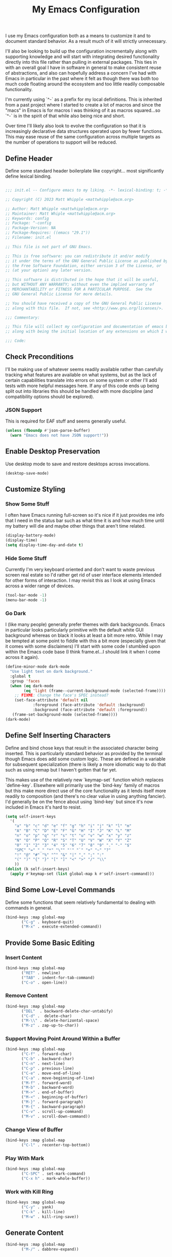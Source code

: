 #+TITLE: My Emacs Configuration

I use my Emacs configuration both as a means to customize it and to
document standard behavior. As a result much of it will strictly
unnecessary.

I'll also be looking to build up the configuration incrementally along
with supporting knowledge and will start with integrating desired
functionality directly into this file rather than pulling in external
packages. This ties in with an overall goal I have in software in
general to make consistent reuse of abstractions, and also can
hopefully address a concern I've had with Emacs in particular in the
past where it felt as though there was both too much code floating
around the ecosystem and too little readily composable functionality.

I'm currently using `^-` as a prefix for my local definitions.
This is inherited from a past project where I started to create a lot
of macros and since the "macs" in Emacs is for macros I was thinking
of it as macros squared...so `^-` is in the spirit of that while also
being nice and short.

Over time I'll likely also look to evolve the configuration so that it
is increasingly declarative data structures operated upon by fewer
functions. This may ease reuse of the same configuration across
multiple targets as the number of operations to support will be reduced.

** Define Header

Define some standard header boilerplate like copyright...
most significantly define lexical binding.

#+BEGIN_SRC emacs-lisp :tangle init.el

  ;;; init.el -- Configure emacs to my liking. -*- lexical-binding: t; -*-

  ;; Copyright (C) 2023 Matt Whipple <mattwhipple@acm.org>

  ;; Author: Matt Whipple <mattwhipple@acm.org>
  ;; Maintainer: Matt Whiple <mattwhipple@acm.org>
  ;; Keywords: config
  ;; Package: ^-config
  ;; Package-Version: NA
  ;; Package-Requires: ((emacs "29.1"))
  ;; Filename: init.el

  ;; This file is not part of GNU Emacs.

  ;; This is free software: you can redistribute it and/or modify
  ;; it under the terms of the GNU General Public License as published by
  ;; the Free Software Foundation, either version 3 of the License, or
  ;; (at your option) any later version.

  ;; This software is distributed in the hope that it will be useful,
  ;; but WITHOUT ANY WARRANTY; without even the implied warranty of
  ;; MERCHANTABILITY or FITNESS FOR A PARTICULAR PURPOSE.  See the
  ;; GNU General Public License for more details.

  ;; You should have received a copy of the GNU General Public License
  ;; along with this file.  If not, see <http://www.gnu.org/licenses/>.

  ;;; Commentary:

  ;; This file will collect my configuration and documentation of emacs behavior,
  ;; along with being the initial location of any extensions on which I work.

  ;;; Code:

#+END_SRC

** Check Preconditions

I'll be making use of whatever seems readily available rather than
carefully tracking what features are available on what systems, but as
the lack of certain capabilities translate into errors on some system
or other I'll add tests with more helpful messages here. If any of
this code ends up being split out into libraries this should be
handled with more discipline (and compatibility options should be
explored).

*** JSON Support

This is required for EAF stuff and seems generally useful.

#+BEGIN_SRC emacs-lisp :tangle init.el
  (unless (fboundp #'json-parse-buffer)
    (warn "Emacs does not have JSON support!"))
#+END_SRC

** Enable Desktop Preservation

Use desktop mode to save and restore desktops across invocations.

#+BEGIN_SRC emacs-lisp :tangle init.el
  (desktop-save-mode)
#+END_SRC

** Customize Styling
*** Show Some Stuff

I often have Emacs running full-screen so it's nice if it just provides
me info that I need in the status bar such as what time it is and how
much time until my battery will die and maybe other things that aren't
time related.

#+BEGIN_SRC emacs-lisp :tangle init.el
  (display-battery-mode)
  (display-time)
  (setq display-time-day-and-date t)
#+END_SRC

*** Hide Some Stuff

Currently I'm very keyboard oriented and don't want to waste previous
screen real estate so I'd rather get rid of user interface elements
intended for other forms of interaction. I may revisit this as I look
at using Emacs across a wider range of devices.

#+BEGIN_SRC emacs-lisp :tangle init.el
  (tool-bar-mode -1)
  (menu-bar-mode -1)
#+END_SRC

*** Go Dark

I (like many people) generally prefer themes with dark
backgrounds. Emacs in particular looks particularly primitive with the
default white GUI background whereas on black it looks at least a bit
more retro. While I may be tempted at some point to fiddle with this a
bit more (especially given that it comes with some disclaimers) I'll
start with some code I stumbled upon within the Emacs code base (I
think frame.el...I should link it when I come across it again).

#+BEGIN_SRC emacs-lisp :tangle init.el
  (define-minor-mode dark-mode
    "Use light text on dark background."  
    :global t
    :group 'faces
    (when (eq dark-mode
	      (eq 'light (frame--current-background-mode (selected-frame))))
      ;; FIXME: Change the face's SPEC instead?
      (set-face-attribute 'default nil
			  :foreground (face-attribute 'default :background)
			  :background (face-attribute 'default :foreground))
     (frame-set-background-mode (selected-frame))))
  (dark-mode)
#+END_SRC

** Define Self Inserting Characters

Define and bind chose keys that result in the associated character
being inserted. This is particularly standard behavior as provided by
the terminal though Emacs does add some custom logic. These are
defined in a variable for subsequent specialization (there is likely a
more idiomatic way to do that such as using remap but I haven't gotten
that far yet.

This makes use of the relatively new `keymap-set` function which
replaces `define-key`. Elsewhere will primarily use the `bind-key`
family of macros but this make more direct use of the core
functionality as it lends itself more readily to composition (and
there's no clear value in using anything fancier). I'd generally be on
the fence about using `bind-key` but since it's now included in Emacs
it's hard to resist.

#+BEGIN_SRC emacs-lisp :tangle init.el
  (setq self-insert-keys
	'(
	  "a" "b" "c" "d" "e" "f" "g" "h" "i" "j" "k" "l" "m"			   
	  "A" "B" "C" "D" "E" "F" "G" "H" "I" "J" "K" "L" "M"
	  "n" "o" "p" "q" "r" "s" "t" "u" "v" "w" "x" "y" "z"
	  "N" "O" "P" "Q" "R" "S" "T" "U" "V" "W" "X" "Y" "Z"
	  "0" "1" "2" "3" "4" "5" "6" "7" "8" "9" "." "-" "$"
	  "SPC" "=" "_" "*" "\"" "'" "`" "+" "~" "?"
	  "!" "@" "#" "%" "^" "&" "|" "," ";" ":"
	  "(" ")" "{" "}" "[" "]" "<" ">" "/" "\\"
	  ))
  (dolist (k self-insert-keys)
    (apply #'keymap-set (list global-map k #'self-insert-command)))
#+END_SRC

** Bind Some Low-Level Commands

Define some functions that seem relatively fundamental to dealing with
commands in general.

#+BEGIN_SRC emacs-lisp :tangle init.el
  (bind-keys :map global-map
	     ("C-g" . keyboard-quit)
	     ("M-x" . execute-extended-command))
#+END_SRC

** Provide Some Basic Editing
*** Insert Content

#+BEGIN_SRC emacs-lisp :tangle init.el
  (bind-keys :map global-map
	     ("RET" . newline)
	     ("TAB" . indent-for-tab-command)
	     ("C-o" . open-line))
#+END_SRC

*** Remove Content

#+BEGIN_SRC emacs-lisp :tangle init.el
    (bind-keys :map global-map
	       ("DEL"  . backward-delete-char-untabify)
	       ("C-d" .  delete-char)
	       ("M-\\" . delete-horizontal-space)
	       ("M-z" . zap-up-to-char))
#+END_SRC

*** Support Moving Point Around Within a Buffer

#+BEGIN_SRC emacs-lisp :tangle init.el
  (bind-keys :map global-map
	     ("C-f" . forward-char)
	     ("C-b" . backward-char)
	     ("C-n" . next-line)
	     ("C-p" . previous-line)
	     ("C-e" . move-end-of-line)
	     ("C-a" . move-beginning-of-line)
	     ("M-f" . forward-word)
	     ("M-b" . backward-word)
	     ("M->" . end-of-buffer)
	     ("M-<" . beginning-of-buffer)
	     ("M-}" . forward-paragraph)
	     ("M-{" . backward-paragraph)
	     ("C-v" . scroll-up-command)
	     ("M-v" . scroll-down-command))
#+END_SRC

*** Change View of Buffer

#+BEGIN_SRC emacs-lisp :tangle init.el
  (bind-keys :map global-map
	     ("C-l" . recenter-top-bottom))
#+END_SRC

*** Play With Mark

#+BEGIN_SRC emacs-lisp :tangle init.el
  (bind-keys :map global-map
	     ("C-SPC" . set-mark-command)
	     ("C-x h" . mark-whole-buffer))
#+END_SRC

*** Work with Kill Ring

#+BEGIN_SRC emacs-lisp :tangle init.el
  (bind-keys :map global-map
	     ("C-y" . yank)
	     ("C-k" . kill-line)
	     ("M-w" . kill-ring-save))
#+END_SRC

** Generate Content

#+BEGIN_SRC emacs-lisp :tangle init.el
  (bind-keys :map global-map
	     ("M-/" . dabbrev-expand))
#+END_SRC

** Searching and Potentially Replacing

#+BEGIN_SRC emacs-lisp :tangle init.el
  (bind-keys :map global-map
	     ("C-s" . isearch-forward)
	     ("M-%" . query-replace)
	     ("M-." . xref-find-definitions))
#+END_SRC

** Support Some Inter-Process Communication
*** Support Invoking of External Commands

#+BEGIN_SRC emacs-lisp :tangle init.el
  (bind-keys :map global-map
	     ("M-!" . shell-command))
#+END_SRC

*** Handle Escape Sequences from External Commands

#+BEGIN_SRC emacs-lisp :tangle init.el
  (add-hook 'compilation-filter-hook 'ansi-color-compilation-filter)
#+END_SRC

** Manage View Objects

Deal with buffers and windows. I'm currently lumping these together
and customizing their binding a bit to make use of the `C-M`
modifier combination. This is an experimental shift, but in a past
adoption of Emacs I remember doing something or other to rebind window
resizing such that it did not require a chain and as these operations
are so fundamental this seems like a potentially nice route.

These are global and since the prefix is likely used elsewhere they
are forced using `bind-keys*` to stick them in the override map.

#+BEGIN_SRC emacs-lisp :tangle init.el
  (bind-keys* ("C-M-n" . next-buffer)
	      ("C-M-<right>" . next-buffer)
	      ("C-M-p" . previous-buffer)
	      ("C-M-<left>" . previous-buffer)
	      ("C-M-b" . switch-to-buffer)
	      ("C-M-k" . kill-buffer)
	      ("C-M-l" . list-buffers)
	      ("C-M-s" . save-buffer)
	      ("C-M-0" . delete-window)
	      ("C-M-1" . delete-other-windows)
	      ("C-M-2" . split-window-below)
	      ("C-M-3" . split-window-right)
	      ("C-M-o" . other-window)
	      ("C-M-}" . enlarge-window-horizontally)
	      ("C-M-{" . shrink-window-horizontally)
	      ("C-M-]" . enlarge-window)
	      ("C-M-[" . shrink-window))
#+END_SRC

** Help Me!

#+BEGIN_SRC emacs-lisp :tangle init.el
    (bind-keys :prefix "C-h"
	       :prefix-map help-map
	       :prefix-docstring "Help me!"
	       ("b" . describe-bindings)
	       ("f" . describe-function)
	       ("i" . info)
	       ("k" . describe-key)
	       ("l" . view-lossage)
	       ("m" . describe-mode)
	       ("v" . describe-variable)
	       ("w" . where-is))
#+END_SRC

** Define Some Minibuffer Bindings

#+BEGIN_SRC emacs-lisp :tangle init.el
  (bind-keys :map minibuffer-mode-map
	     ("TAB" . minibuffer-complete)
	     ("RET" . exit-minibuffer)
	     ("M-n" . next-history-element)
	     ("M-p" . previous-history-element)))
#+END_SRC

** Define Some Navigation Through a Project

#+BEGIN_SRC emacs-lisp :tangle init.el
  (bind-keys :map global-map
	     ("C-x `" . next-error))
#+END_SRC

** Configure Org Mode

#+BEGIN_SRC emacs-lisp :tangle init.el
   (use-package org
     :bind (:map org-mode-map
     ("DEL" . org-delete-backward-char)
     ("TAB" . org-cycle)
     ("M-RET" . org-meta-return)
     ("M-<right>" . org-metaright)
     ("M-<left>" . org-metaleft)
     ("C-a" . org-beginning-of-line)
     ("C-k" . org-kill-line)
     ("C-c C-w" . org-refile)
     ("C-c C-q" . org-set-tags-command)
     ("C-x RET" . org-open-at-point)))
#+END_SRC

** Configure Dired Mode

#+BEGIN_SRC emacs-lisp :tangle init.el
  (use-package dired
    :bind
    ("C-p" . dired-previous-line)
    ("C-n" . dired-next-line)
    ("RET" . dired-find-file))
#+END_SRC

** Configure Org Agenda

#+BEGIN_SRC emacs-lisp :tangle init.el
  (use-package org-agenda
    :bind
    ("C-n" . org-agenda-next-line)
    ("C-p" . org-agenda-previous-line)
    ("TAB" . org-agenda-goto)
    ("g" . org-agenda-redo-all)
    ("t" . org-agenda-todo)
    ("u" . org-agenda-bulk-unmark)
    ("T" . org-agenda-show-tags)
    :config
    (setq org-agenda-span 'day)
    ;; Allow for very old scheduled items for catch-up behavior.
    (setq org-scheduled-past-days 99999)
    ;; Use hl-line mode in org-agenda for visibilitiy
    (add-hook 'org-agenda-mode-hook 'hl-line-mode))
#+END_SRC

** Configure hexl Mode

#+BEGIN_SRC emacs-lisp :tangle init.el
    (use-package hexl
      :bind
      ("C-v" . hexl-scroll-up)
      ("M-v" . hexl-scroll-down))
#+END_SRC

** Configure Info Mode

#+BEGIN_SRC emacs-lisp :tangle init.el
  (use-package info
    :bind
    ("SPC" . Info-scroll-up))    
#+END_SRC

** Manage Environment for Called Commands

Some operating systems (such as OS X) will invoke Emacs with a
separate profile that may not include configuration that has been
defined for login sessions such as environment variables.

This basically steals the logic from exec-path-from-shell (to link)
but the code itself is a bit dumber and is more oriented towards
building out a larger code base rather than providing drop-in
functionality.

Most of the constructs here will be prefixed with `^-env` but those
that are more general will omit the `env` segment.

*** Customization Group

I have not used customize in the past, but in addition to providing a
UI which may be more usable across devices it also seems to offer a
natural means to locally specialize behavior without worrying about
what goes into which file.

These will be functions which in some places helps reduce the overall
complexity while retaining flexibility, and others are done largely
for consistency. The large possible drawback is that this pushes more
power and required expertise to the user (but additional protections
and conveniences could be layered off if desired).

Initially funcall will be used fairly liberally until I stumble across
a means to identify variables as functions and push Emacs lisp closer
to a lisp 1 (I know such mechanisms are readily available but I'm just
not actively looking).

#+BEGIN_SRC emacs-lisp :tangle init.el

  (defgroup ^-env
    nil
    "Tune the environment."
    :prefix "^-env"
    :group 'environment)
#+END_SRC

**** Expand Using Shell

The underlying functionality revolves around evaluating expressions in
a shell which is invoked with the login profile. Much of this _may_ be
able to be further generalized but there's currently no clear path or
reason to do so.

At the high level such expansion will be done by wrapping the name as
a shell parameter and then passing it through the fairly ubiquitous
`printf` function.

#+BEGIN_SRC emacs-lisp :tangle init.el
  (defun ^-shell-expand (name)
    (let ((shell-variable (^-enveloper '("${" . "}"))))
      (^-shell-printf "%s" (funcall shell-variable name))))
#+END_SRC

***** Enveloper

The above uses an "enveloper" which wraps a string in the provided
pair. There's some similar behavior that seems worth extracting
into an object when I get to reading about some of the object
libraries in Emacs (it doesn't seem worth going the manual route of
routing messages).

This makes use of currying since...I like currying. More specifically
I think use of partial applications in local variables can provide
tidy invocations of general blocks. Later on I'll probably make use of
some library or other (dash?) to provide a range of functional
programming behavior for me.

#+BEGIN_SRC emacs-lisp :tangle init.el
  (defun ^-enveloper (pair)
    "Produce a function which will wrap a string within pair."
    (lambda (s) (concat (car pair) s (cdr pair))))
#+END_SRC

***** Define the Called Commands

****** Shell Supplier

The evaluation itself will be performed through a shell command which
is defined here, defaulting to the Emacs standard.

#+BEGIN_SRC emacs-lisp :tangle init.el
  (defcustom ^-env-shell-supplier
    (lambda () shell-file-name)
    "Define the function which will return the shell to invoke
     along with any additional arguments."
    :type 'function
    :group '^-env)
#+END_SRC

****** Shell Login Argument Supplier

The shell command may also require some additional arguments to make
sure that it is executed using the login profile.

#+BEGIN_SRC emacs-lisp :tangle init.el
  (defcustom ^-env-shell-login-arg-supplier
    (lambda () '("-l" "-i"))
    "Define the function which will return arguments that when
     passed to the shell will operate in login mode."
    :type 'function
    :group '^-env)
#+END_SRC

****** Printf Command Supplier

As previously mentioned this will expect to be evaluated using some
form of printf...how practically extensible this is given the current
logic seems unclear - likely most of these functions would be better
off as being passed the argument they're expanding but all of that
feels like premature generalization and right now the goal is just to
define some of the magic values.

#+BEGIN_SRC emacs-lisp :tangle init.el
  (defcustom ^-env-printf-supplier
    (lambda () "printf")
    "Define the function which will return the printf command
     to be invoked by the shell."
    :type 'function
    :group '^-env)
#+END_SRC

***** Support Invoking the Commands

There's likely some better constructs for this floating around
somewhere, but for now I'll start with what was inherited.

****** Warn On Slow Evaluation

Warning on a slow call is carried forward from exec-from-shell...I'm
not entirely sure of its value given that there's no timeout behavior
and the execution is not typically done repeatedly.  I'd conjecture
that maybe this is useful as such slow executions could produce
undesirably slow Emacs start times. In any case it seems worth keeping
around for the time being.

#+BEGIN_SRC emacs-lisp :tangle init.el
  (defcustom ^-env-warn-evaluation-duration-millis-supplier
    (lambda () 500)
    "Print a warning if evaluation duration exceeds this number of milliseconds."
    :type 'function
    :group '^-env)
#+END_SRC

****** Support Timed Evaluation

There's nothing particularly specialized about timing a call so this
will be implemented through providing a first class function which
takes a curried handler to which the time will be passed and can then
be passed any body as a thunk which will be evaluated and timed.
This would almost certainly be more idiomatically a macro in Emacs
lisp but I tend to avoid that (which will be covered separately at
some point).

The implementation is typical timer behavior of tracking start time
and then reporting the difference between the start and end times (in
this case passing it to the handler. A general note (not specific to
this code or language) is that it is often desirable to consistently
report the time and therefore any calls that return through alternate
paths (such as exceptions) should also be tracked (and preferably
annotated accordingly). This is optimistically ignored for this code
(and I'd typically prefer Either semantics over exceptions which makes
that issue simpler to reason about) but that scenario may need further
attention with this code.

******* Millisecond Duration

The duration will be passed in milliseconds as that's what's inherited
from the original logic. This also generally seems to be the most
common unit for timing application code - it is appropriate for
relatively slow actions like invoking another process and faster
actions can be timed in aggregates which can help smooth out the many
things can skew sub-millisecond timings.

This provides a basic implementation to calculate such a duration
from two timestamps using Emacs functionality. There may be a
date/time library floating around that could replace this later.

#+BEGIN_SRC emacs-lisp :tangle init.el
  (defun ^-temporal-diff-millis (start end)
    (thread-last start
		(time-subtract end)
		float-time
		(* 1000.0)))
#+END_SRC

******* Implement Timer

This function body is a fairly straightforward higher-order
function. Currently the handler will be invoked with funcall (which
should be modified later).

#+BEGIN_SRC emacs-lisp :tangle init.el
  (defun ^-timed (handler)
    "Produce a function that will invoke thunks and return their value
     while also passing the execution duration to <handler>."
    (lambda (thunk)
      (let* ((start-time (current-time))
	     (result (funcall thunk))
	     (duration (^-temporal-diff-millis start-time (current-time))))
	(funcall handler duration)
	result)))
#+END_SRC

******* Wire Warning

The specific handler for the duration warning 

**** Transplants

The environment variables that should be carried across profiles will
be called "transplants".

#+BEGIN_SRC emacs-lisp :tangle init.el
  (defcustom ^-env-variable-transplants-supplier
    (lambda '("MANPATH"))
    "List of environment variables which will be transplanted on initialization."
    :group '^-env)
#+END_SRC


#  LocalWords:  Minibuffer Dired
